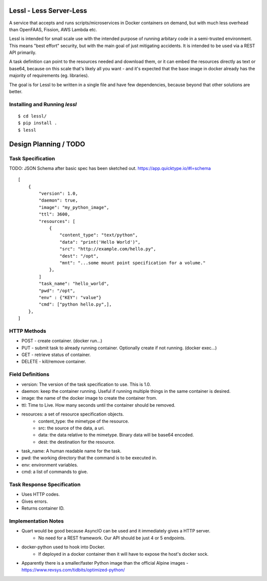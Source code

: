 Lessl - Less Server-Less
==========================
A service that accepts and runs scripts/microservices in Docker containers on demand, but with much less overhead than OpenFAAS, Fission, AWS Lambda etc.

Lessl is intended for small scale use with the intended purpose of running arbitary code in a semi-trusted environment. This means "best effort" security, but with the main goal of just mitigating accidents. It is intended to be used via a REST API primarily.

A task definition can point to the resources needed and download them, or it can embed the resources directly as text or base64, because on this scale that's likely all you want - and it's expected that the base image in docker already has the majority of requirements (eg. libraries).

The goal is for Lessl to be written in a single file and have few dependencies, because beyond that other solutions are better.


Installing and Running `lessl`
-------------------------------
::

    $ cd lessl/
    $ pip install .
    $ lessl

Design Planning / TODO
=======================

Task Specification
--------------------
TODO: JSON Schema after basic spec has been sketched out. https://app.quicktype.io/#l=schema

::

    [
        {
            "version": 1.0,
            "daemon": true,
            "image": "my_python_image",
            "ttl": 3600,
            "resources": [
                {
                    "content_type": "text/python",
                    "data": "print('Hello World')",
                    "src": "http://example.com/hello.py",
                    "dest": "/opt",
                    "mnt": "...some mount point specification for a volume."
                },
            ]
            "task_name": "hello_world",
            "pwd": "/opt",
            "env" : {"KEY": "value"}
            "cmd": ["python hello.py",],
        },
    ]

HTTP Methods
-------------
* POST - create container. (docker run...)
* PUT -  submit task to already running container. Optionally create if not running. (docker exec...)
* GET - retrieve status of container. 
* DELETE - kill/remove container.


Field Definitions
------------------
- version: The version of the task specification to use. This is 1.0.
- daemon: keep the container running. Useful if running multiple things in the same container is desired.
- image: the name of the docker image to create the container from.
- ttl: Time to Live. How many seconds until the container should be removed.
- resources: a set of resource specification objects.
    - content_type: the mimetype of the resource.
    - src: the source of the data, a uri.
    - data: the data relative to the mimetype. Binary data will be base64 encoded.
    - dest: the destination for the resource.
- task_name: A human readable name for the task.
- pwd: the working directory that the command is to be executed in.
- env: environment variables.
- cmd: a list of commands to give.


Task Response Specification
------------------------------
* Uses HTTP codes.
* Gives errors.
* Returns container ID.

Implementation Notes
-------------------------
* Quart would be good because AsyncIO can be used and it immediately gives a HTTP server.
    - No need for a REST framework. Our API should be just 4 or 5 endpoints.
* docker-python used to hook into Docker.
    - If deployed in a docker container then it will have to expose the host's docker sock.
* Apparently there is a smaller/faster Python image than the official Alpine images - https://www.revsys.com/tidbits/optimized-python/
